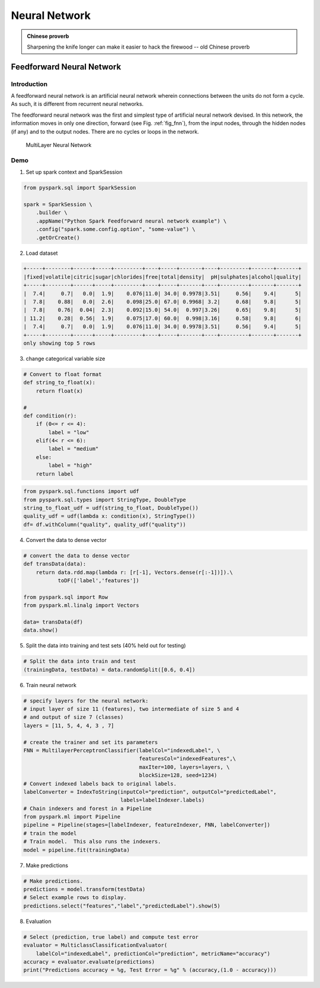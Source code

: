 
.. _fnn:

==============
Neural Network
==============

.. admonition:: Chinese proverb

   Sharpening the knife longer can make it easier to hack the firewood -- old Chinese proverb


Feedforward Neural Network
++++++++++++++++++++++++++


Introduction
------------

A feedforward neural network is an artificial neural network wherein connections between the units do not
form a cycle. As such, it is different from recurrent neural networks.

The feedforward neural network was the first and simplest type of artificial neural network devised. In this
network, the information moves in only one direction, forward (see Fig. :ref:`fig_fnn`), from the input nodes,
through the hidden nodes (if any) and to the output nodes. There are no cycles or loops in the network.

  .. _fig_fnn:
  .. figure:: images/fnn.png
    :align: center

    MultiLayer Neural Network


Demo
----

1. Set up spark context and SparkSession

.. code-block:: python

	from pyspark.sql import SparkSession

	spark = SparkSession \
	    .builder \
	    .appName("Python Spark Feedforward neural network example") \
	    .config("spark.some.config.option", "some-value") \
	    .getOrCreate()



2. Load dataset

.. code-block:: python

	+-----+--------+------+-----+---------+----+-----+-------+----+---------+-------+-------+
	|fixed|volatile|citric|sugar|chlorides|free|total|density|  pH|sulphates|alcohol|quality|
	+-----+--------+------+-----+---------+----+-----+-------+----+---------+-------+-------+
	|  7.4|     0.7|   0.0|  1.9|    0.076|11.0| 34.0| 0.9978|3.51|     0.56|    9.4|      5|
	|  7.8|    0.88|   0.0|  2.6|    0.098|25.0| 67.0| 0.9968| 3.2|     0.68|    9.8|      5|
	|  7.8|    0.76|  0.04|  2.3|    0.092|15.0| 54.0|  0.997|3.26|     0.65|    9.8|      5|
	| 11.2|    0.28|  0.56|  1.9|    0.075|17.0| 60.0|  0.998|3.16|     0.58|    9.8|      6|
	|  7.4|     0.7|   0.0|  1.9|    0.076|11.0| 34.0| 0.9978|3.51|     0.56|    9.4|      5|
	+-----+--------+------+-----+---------+----+-----+-------+----+---------+-------+-------+
	only showing top 5 rows


3. change categorical variable size

.. code-block:: python

	# Convert to float format
	def string_to_float(x):
	    return float(x)

	# 
	def condition(r):
	    if (0<= r <= 4):
	        label = "low" 
	    elif(4< r <= 6):
	        label = "medium"
	    else: 
	        label = "high" 
	    return label

.. code-block:: python

	from pyspark.sql.functions import udf
	from pyspark.sql.types import StringType, DoubleType
	string_to_float_udf = udf(string_to_float, DoubleType())
	quality_udf = udf(lambda x: condition(x), StringType())
	df= df.withColumn("quality", quality_udf("quality"))

4. Convert the data to dense vector

.. code-block:: python

	# convert the data to dense vector
	def transData(data):
	    return data.rdd.map(lambda r: [r[-1], Vectors.dense(r[:-1])]).\
	           toDF(['label','features'])

	from pyspark.sql import Row
	from pyspark.ml.linalg import Vectors

	data= transData(df)
	data.show()           


5. Split the data into training and test sets (40% held out for testing)

.. code-block:: python

	# Split the data into train and test
	(trainingData, testData) = data.randomSplit([0.6, 0.4])


6. Train neural network

.. code-block:: python

	# specify layers for the neural network:
	# input layer of size 11 (features), two intermediate of size 5 and 4
	# and output of size 7 (classes)
	layers = [11, 5, 4, 4, 3 , 7]

	# create the trainer and set its parameters
	FNN = MultilayerPerceptronClassifier(labelCol="indexedLabel", \
	                                     featuresCol="indexedFeatures",\
	                                     maxIter=100, layers=layers, \
	                                     blockSize=128, seed=1234)
	# Convert indexed labels back to original labels.
	labelConverter = IndexToString(inputCol="prediction", outputCol="predictedLabel",
	                               labels=labelIndexer.labels)
	# Chain indexers and forest in a Pipeline
	from pyspark.ml import Pipeline
	pipeline = Pipeline(stages=[labelIndexer, featureIndexer, FNN, labelConverter])
	# train the model
	# Train model.  This also runs the indexers.
	model = pipeline.fit(trainingData)



7. Make predictions

.. code-block:: python

	# Make predictions.
	predictions = model.transform(testData)
	# Select example rows to display.
	predictions.select("features","label","predictedLabel").show(5)



8. Evaluation

.. code-block:: python

	# Select (prediction, true label) and compute test error
	evaluator = MulticlassClassificationEvaluator(
	    labelCol="indexedLabel", predictionCol="prediction", metricName="accuracy")
	accuracy = evaluator.evaluate(predictions)
	print("Predictions accuracy = %g, Test Error = %g" % (accuracy,(1.0 - accuracy)))


.. _Spark vs. Hadoop MapReduce: https://www.xplenty.com/blog/2014/11/apache-spark-vs-hadoop-mapreduce/

.. _Vipin Tyagi: https://www.quora.com/profile/Vipin-Tyagi-9
.. _Yassine Alouini: https://www.quora.com/profile/Yassine-Alouini



